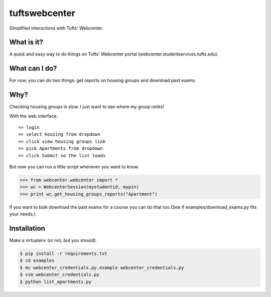 tuftswebcenter
==============

Simplified interactions with Tufts' Webcenter.

What is it?
-----------

A quick and easy way to do things on Tufts' Webcenter portal (webcenter.studentservices.tufts.edu).

What can I do?
--------------

For now, you can do two things: get reports on housing groups and download past exams.

Why?
----

Checking housing groups is slow. I just want to see where my group ranks!

With the web interface:
::
	=> login
	=> select housing from dropdown 
	=> click view housing groups link
	=> pick Apartments from dropdown
	=> click Submit so the list loads

But now you can run a little script whenever you want to know.

.. code-block:: pycon

	>>> from webcenter.webcenter import *
	>>> wc = WebcenterSession(mystudentid, mypin)
	>>> print wc.get_housing_groups_reports("Apartment")


If you want to bulk download the past exams for a course you can do that too.(See if examples/download_exams.py fits your needs.)

Installation
------------

Make a virtualenv (or not, but you should).

.. code-block:: bash

	$ pip install -r requirements.txt
	$ cd examples
	$ mv webcenter_credentials.py.example webcenter_credentials.py
	$ vim webcenter_credentials.py
	$ python list_apartments.py